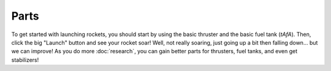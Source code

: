 Parts
=====

To get started with launching rockets, you should start by using the basic thruster and the basic fuel tank (`tAfA`).
Then, click the big "Launch" button and see your rocket soar!
Well, not really soaring, just going up a bit then falling down... but we can improve!
As you do more :doc:`research`, you can gain better parts for thrusters, fuel tanks, and even get stabilizers!
